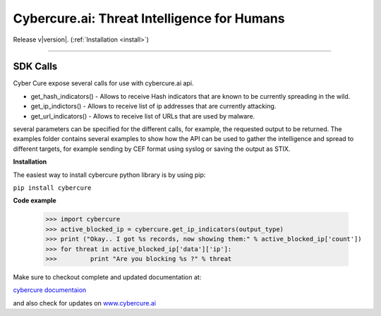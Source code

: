 .. Cybercure.ai Python SDK library documentation master file, created by
   sphinx-quickstart on Sat Aug  4 10:57:16 2018.
   You can adapt this file completely to your liking, but it should at least
   contain the root `toctree` directive.

.. Cybercure.ai Python SDK library documentation master file, created by
   sphinx-quickstart on Sat Aug  4 10:57:16 2018.
   You can adapt this file completely to your liking, but it should at least
   contain the root `toctree` directive.

Cybercure.ai: Threat Intelligence for Humans
===========================================================
Release v\ |version|. (:ref:`Installation <install>`)

.. image:: https://img.shields.io/github/license/mashape/apistatus.svg
    :target: https://saythanks.io/to/grispan56

.. image:: https://img.shields.io/badge/format-stix2-green.svg
    :target: https://oasis-open.github.io/cti-documentation/stix/intro

.. image:: https://img.shields.io/badge/format-json-green.svg
    :target: https://saythanks.io/to/grispan56

.. image:: https://img.shields.io/badge/format-csv-green.svg
    :target: https://saythanks.io/to/grispan56

.. image:: https://img.shields.io/badge/Say%20Thanks-!-1EAEDB.svg
    :target: https://saythanks.io/to/grispan56

-------------------

SDK Calls
******************

Cyber Cure expose several calls for use with cybercure.ai api.

* get_hash_indicators() - Allows to receive Hash indicators that are known to be currently spreading in the wild.
* get_ip_indictors() - Allows to receive list of ip addresses that are currently attacking.
* get_url_indicators() - Allows to receive list of URLs that are used by malware.

several parameters can be specified for the different calls, for example, the requested output to be returned.
The examples folder contains several examples to show how the API can be used to gather the intelligence and spread
to different targets, for example sending by CEF format using syslog or saving the output as STIX.

**Installation**

The easiest way to install cybercure python library is by using pip:

``pip install cybercure``    


**Code example**


    >>> import cybercure
    >>> active_blocked_ip = cybercure.get_ip_indicators(output_type)
    >>> print ("Okay.. I got %s records, now showing them:" % active_blocked_ip['count'])
    >>>	for threat in active_blocked_ip['data']['ip']:
    >>>		print "Are you blocking %s ?" % threat


Make sure to checkout complete and updated documentation at:

`cybercure documentaion <https://docs.cybercure.ai/docs>`_

and also check for updates on `www.cybercure.ai <www.cybercure.ai>`_

